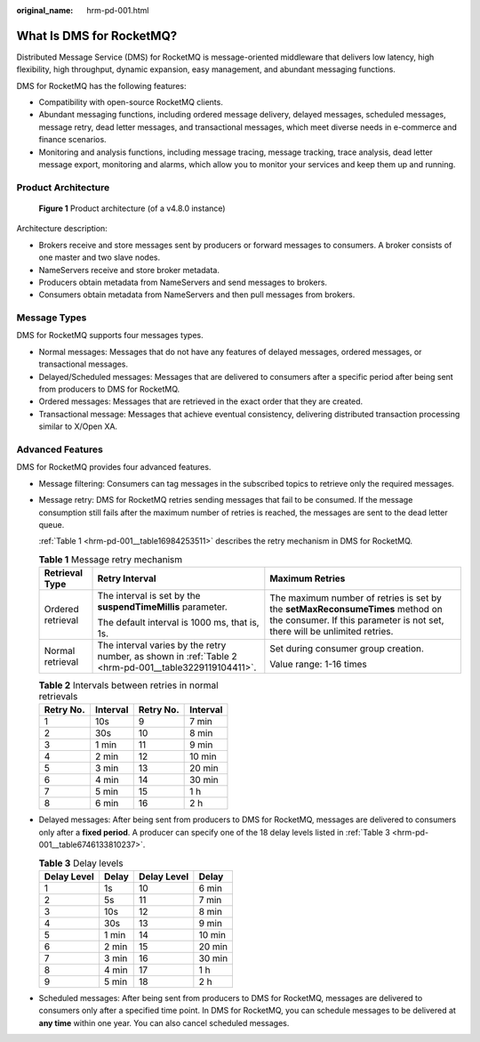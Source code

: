 :original_name: hrm-pd-001.html

.. _hrm-pd-001:

What Is DMS for RocketMQ?
=========================

Distributed Message Service (DMS) for RocketMQ is message-oriented middleware that delivers low latency, high flexibility, high throughput, dynamic expansion, easy management, and abundant messaging functions.

DMS for RocketMQ has the following features:

-  Compatibility with open-source RocketMQ clients.
-  Abundant messaging functions, including ordered message delivery, delayed messages, scheduled messages, message retry, dead letter messages, and transactional messages, which meet diverse needs in e-commerce and finance scenarios.
-  Monitoring and analysis functions, including message tracing, message tracking, trace analysis, dead letter message export, monitoring and alarms, which allow you to monitor your services and keep them up and running.

Product Architecture
--------------------


.. figure:: /_static/images/en-us_image_0000001462827681.png
   :alt: **Figure 1** Product architecture (of a v4.8.0 instance)

   **Figure 1** Product architecture (of a v4.8.0 instance)

Architecture description:

-  Brokers receive and store messages sent by producers or forward messages to consumers. A broker consists of one master and two slave nodes.
-  NameServers receive and store broker metadata.
-  Producers obtain metadata from NameServers and send messages to brokers.
-  Consumers obtain metadata from NameServers and then pull messages from brokers.

Message Types
-------------

DMS for RocketMQ supports four messages types.

-  Normal messages: Messages that do not have any features of delayed messages, ordered messages, or transactional messages.
-  Delayed/Scheduled messages: Messages that are delivered to consumers after a specific period after being sent from producers to DMS for RocketMQ.
-  Ordered messages: Messages that are retrieved in the exact order that they are created.
-  Transactional message: Messages that achieve eventual consistency, delivering distributed transaction processing similar to X/Open XA.

Advanced Features
-----------------

DMS for RocketMQ provides four advanced features.

-  Message filtering: Consumers can tag messages in the subscribed topics to retrieve only the required messages.

-  Message retry: DMS for RocketMQ retries sending messages that fail to be consumed. If the message consumption still fails after the maximum number of retries is reached, the messages are sent to the dead letter queue.

   :ref:`Table 1 <hrm-pd-001__table16984253511>` describes the retry mechanism in DMS for RocketMQ.

   .. _hrm-pd-001__table16984253511:

   .. table:: **Table 1** Message retry mechanism

      +-----------------------+-------------------------------------------------------------------------------------------------------+-------------------------------------------------------------------------------------------------------------------------------------------------------------+
      | Retrieval Type        | Retry Interval                                                                                        | Maximum Retries                                                                                                                                             |
      +=======================+=======================================================================================================+=============================================================================================================================================================+
      | Ordered retrieval     | The interval is set by the **suspendTimeMillis** parameter.                                           | The maximum number of retries is set by the **setMaxReconsumeTimes** method on the consumer. If this parameter is not set, there will be unlimited retries. |
      |                       |                                                                                                       |                                                                                                                                                             |
      |                       | The default interval is 1000 ms, that is, 1s.                                                         |                                                                                                                                                             |
      +-----------------------+-------------------------------------------------------------------------------------------------------+-------------------------------------------------------------------------------------------------------------------------------------------------------------+
      | Normal retrieval      | The interval varies by the retry number, as shown in :ref:`Table 2 <hrm-pd-001__table3229119104411>`. | Set during consumer group creation.                                                                                                                         |
      |                       |                                                                                                       |                                                                                                                                                             |
      |                       |                                                                                                       | Value range: 1-16 times                                                                                                                                     |
      +-----------------------+-------------------------------------------------------------------------------------------------------+-------------------------------------------------------------------------------------------------------------------------------------------------------------+

   .. _hrm-pd-001__table3229119104411:

   .. table:: **Table 2** Intervals between retries in normal retrievals

      ========= ======== ========= ========
      Retry No. Interval Retry No. Interval
      ========= ======== ========= ========
      1         10s      9         7 min
      2         30s      10        8 min
      3         1 min    11        9 min
      4         2 min    12        10 min
      5         3 min    13        20 min
      6         4 min    14        30 min
      7         5 min    15        1 h
      8         6 min    16        2 h
      ========= ======== ========= ========

-  Delayed messages: After being sent from producers to DMS for RocketMQ, messages are delivered to consumers only after a **fixed period**. A producer can specify one of the 18 delay levels listed in :ref:`Table 3 <hrm-pd-001__table6746133810237>`.

   .. _hrm-pd-001__table6746133810237:

   .. table:: **Table 3** Delay levels

      =========== ===== =========== ======
      Delay Level Delay Delay Level Delay
      =========== ===== =========== ======
      1           1s    10          6 min
      2           5s    11          7 min
      3           10s   12          8 min
      4           30s   13          9 min
      5           1 min 14          10 min
      6           2 min 15          20 min
      7           3 min 16          30 min
      8           4 min 17          1 h
      9           5 min 18          2 h
      =========== ===== =========== ======

-  Scheduled messages: After being sent from producers to DMS for RocketMQ, messages are delivered to consumers only after a specified time point. In DMS for RocketMQ, you can schedule messages to be delivered at **any time** within one year. You can also cancel scheduled messages.
